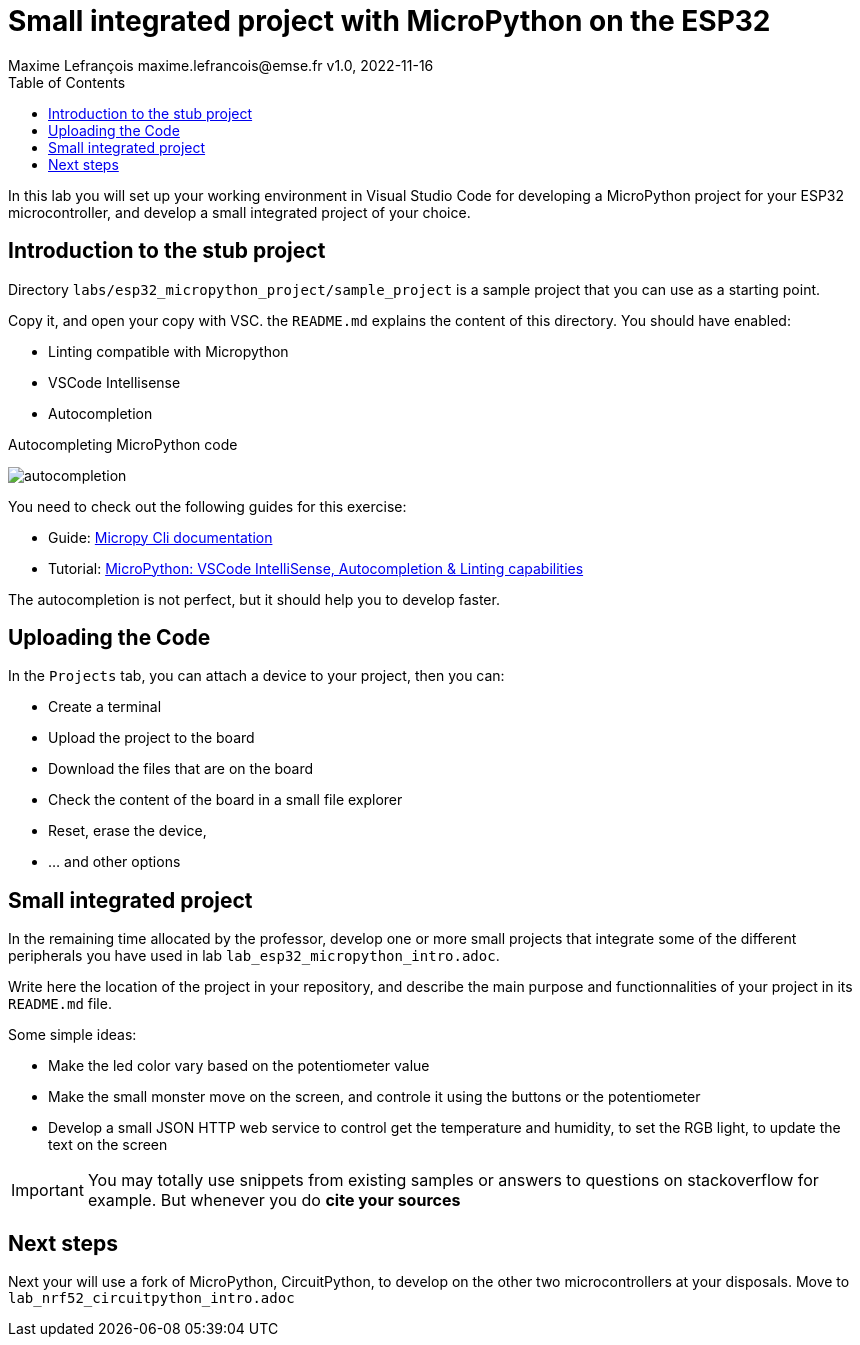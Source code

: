 = Small integrated project with MicroPython on the ESP32
Maxime Lefrançois maxime.lefrancois@emse.fr v1.0, 2022-11-16
:homepage: http://ci.mines-stetienne.fr/cps2/course/pcd/
:toc: left

In this lab you will set up your working environment in Visual Studio Code for developing a MicroPython project for your ESP32 microcontroller, and develop a small integrated project of your choice.

== Introduction to the stub project

Directory `labs/esp32_micropython_project/sample_project` is a sample project that you can use as a starting point.

Copy it, and open your copy with VSC. the `README.md` explains the content of this directory. You should have enabled:

* Linting compatible with Micropython
* VSCode Intellisense
* Autocompletion


.Autocompleting MicroPython code
image:images/autocompletion.png[]


You need to check out the following guides for this exercise:

* Guide: link:https://micropy-cli.readthedocs.io/[Micropy Cli documentation]
* Tutorial: link:https://lemariva.com/blog/2019/08/micropython-vsc-ide-intellisense[MicroPython: VSCode IntelliSense, Autocompletion & Linting capabilities]

The autocompletion is not perfect, but it should help you to develop faster.

//NOTE: Windows users: do the tutorial in the powershell if you use VSC on windows. You may also do the tutorial in WSL1 (not WSL2). `pip install` may freeze. Reason link:https://github.com/microsoft/WSL/issues/6643#issuecomment-1033864007[here]. As a quick fix: install the link:https://sourceforge.net/projects/xming/[Xming X Server for windows], and run XLaunch.exe with the default configuration. A X Server allows native linux applications to open a GUI on windows, which seems to unlock the situation.

== Uploading the Code

In the `Projects` tab, you can attach a device to your project, then you can:

* Create a terminal
* Upload the project to the board
* Download the files that are on the board
* Check the content of the board in a small file explorer
* Reset, erase the device, 
* ... and other options

== Small integrated project

In the remaining time allocated by the professor, develop one or more small projects that integrate some of the different peripherals you have used in lab `lab_esp32_micropython_intro.adoc`.

Write here the location of the project in your repository, and describe the main purpose and functionnalities of your project in its `README.md` file.

Some simple ideas:

* Make the led color vary based on the potentiometer value
* Make the small monster move on the screen, and controle it using the buttons or the potentiometer
* Develop a small JSON HTTP web service to control get the temperature and humidity, to set the RGB light, to update the text on the screen

IMPORTANT: You may totally use snippets from existing samples or answers to questions on stackoverflow for example. But whenever you do **cite your sources** 

== Next steps

Next your will use a fork of MicroPython, CircuitPython, to develop on the other two microcontrollers at your disposals. Move to `lab_nrf52_circuitpython_intro.adoc`


